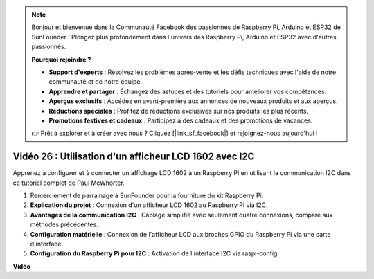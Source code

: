 .. note::

    Bonjour et bienvenue dans la Communauté Facebook des passionnés de Raspberry Pi, Arduino et ESP32 de SunFounder ! Plongez plus profondément dans l'univers des Raspberry Pi, Arduino et ESP32 avec d'autres passionnés.

    **Pourquoi rejoindre ?**

    - **Support d'experts** : Résolvez les problèmes après-vente et les défis techniques avec l'aide de notre communauté et de notre équipe.
    - **Apprendre et partager** : Échangez des astuces et des tutoriels pour améliorer vos compétences.
    - **Aperçus exclusifs** : Accédez en avant-première aux annonces de nouveaux produits et aux aperçus.
    - **Réductions spéciales** : Profitez de réductions exclusives sur nos produits les plus récents.
    - **Promotions festives et cadeaux** : Participez à des cadeaux et des promotions de vacances.

    👉 Prêt à explorer et à créer avec nous ? Cliquez [|link_sf_facebook|] et rejoignez-nous aujourd'hui !

Vidéo 26 : Utilisation d'un afficheur LCD 1602 avec I2C
=======================================================================================

Apprenez à configurer et à connecter un affichage LCD 1602 à un Raspberry Pi en utilisant la communication I2C dans ce tutoriel complet de Paul McWhorter.

#. Remerciement de parrainage à SunFounder pour la fourniture du kit Raspberry Pi.
#. **Explication du projet** : Connexion d'un afficheur LCD 1602 au Raspberry Pi via I2C.
#. **Avantages de la communication I2C** : Câblage simplifié avec seulement quatre connexions, comparé aux méthodes précédentes.
#. **Configuration matérielle** : Connexion de l'afficheur LCD aux broches GPIO du Raspberry Pi via une carte d'interface.
#. **Configuration du Raspberry Pi pour I2C** : Activation de l'interface I2C via raspi-config.

**Vidéo**

.. raw:: html

    <iframe width="700" height="500" src="https://www.youtube.com/embed/AC8zuiIJOtY?si=aCnodz2FHxpWSvVD" title="Lecteur vidéo YouTube" frameborder="0" allow="accelerometer; autoplay; clipboard-write; encrypted-media; gyroscope; picture-in-picture; web-share" allowfullscreen></iframe>

